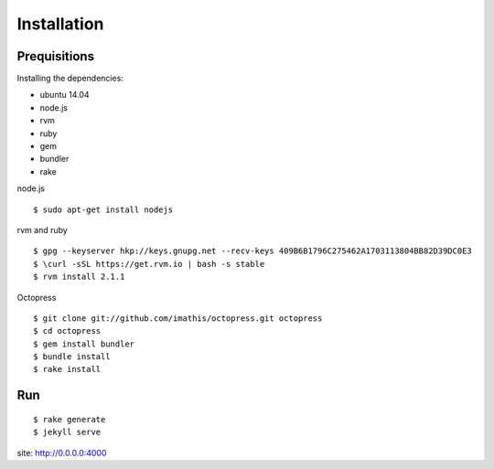 ######################
Installation
######################


*****************
Prequisitions
*****************

Installing the dependencies:

- ubuntu 14.04
- node.js
- rvm
- ruby
- gem
- bundler
- rake

node.js

::

    $ sudo apt-get install nodejs

rvm and ruby

::

    $ gpg --keyserver hkp://keys.gnupg.net --recv-keys 409B6B1796C275462A1703113804BB82D39DC0E3
    $ \curl -sSL https://get.rvm.io | bash -s stable 
    $ rvm install 2.1.1

Octopress

::

    $ git clone git://github.com/imathis/octopress.git octopress
    $ cd octopress
    $ gem install bundler
    $ bundle install
    $ rake install


***************
Run
***************

::

    $ rake generate
    $ jekyll serve


site: http://0.0.0.0:4000
